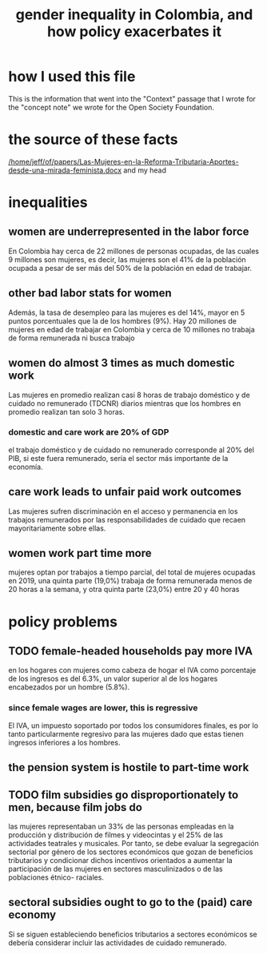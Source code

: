 :PROPERTIES:
:ID:       bfa4ff53-54e7-4e25-b5b0-ab10f15280b6
:END:
#+title: gender inequality in Colombia, and how policy exacerbates it
* how I used this file
  This is the information that went into the "Context" passage that I wrote for the "concept note" we wrote for the Open Society Foundation.
* the source of these facts
  [[/home/jeff/of/papers/Las-Mujeres-en-la-Reforma-Tributaria-Aportes-desde-una-mirada-feminista.docx]]
  and my head
* inequalities
** women are underrepresented in the labor force
   En Colombia hay cerca de 22 millones de personas ocupadas, de las cuales 9 millones son mujeres, es decir, las mujeres son el 41% de la población ocupada a pesar de ser más del 50% de la población en edad de trabajar.
** other bad labor stats for women
   Además, la tasa de desempleo para las mujeres es del 14%, mayor en 5 puntos porcentuales que la de los hombres (9%). Hay 20 millones de mujeres en edad de trabajar en Colombia y cerca de 10 millones no trabaja de forma remunerada ni busca trabajo
** women do almost 3 times as much domestic work
   Las mujeres en promedio realizan casi 8 horas de trabajo doméstico y de cuidado no remunerado (TDCNR) diarios mientras que los hombres en promedio realizan tan solo 3 horas.
*** domestic and care work are 20% of GDP
    el trabajo doméstico y de cuidado no remunerado corresponde al 20% del PIB, si este fuera remunerado, sería el sector más importante de la economía.
** care work leads to unfair paid work outcomes
   Las mujeres sufren discriminación en el acceso y permanencia en los trabajos remunerados por las responsabilidades de cuidado que recaen mayoritariamente sobre ellas.
** women work part time more
   mujeres optan por trabajos a tiempo parcial, del total de mujeres ocupadas en 2019, una quinta parte (19,0%) trabaja de forma remunerada menos de 20 horas a la semana, y otra quinta parte (23,0%) entre 20 y 40 horas
* policy problems
** TODO female-headed households pay more IVA
   en los hogares con mujeres como cabeza de hogar el IVA como porcentaje de los ingresos es del 6.3%, un valor superior al de los hogares encabezados por un hombre (5.8%).
*** since female wages are lower, this is regressive
     El IVA, un impuesto soportado por todos los consumidores finales, es por lo tanto particularmente regresivo para las mujeres dado que estas tienen ingresos inferiores a los hombres.
** the pension system is hostile to part-time work
** TODO film subsidies go disproportionately to men, because film jobs do
   las mujeres representaban un 33% de las personas empleadas en la producción y distribución de filmes y videocintas y el 25% de las actividades teatrales y musicales. Por tanto, se debe evaluar la segregación sectorial por género de los sectores económicos que gozan de beneficios tributarios y condicionar dichos incentivos orientados a aumentar la participación de las mujeres en sectores masculinizados o de las poblaciones étnico- raciales.
** sectoral subsidies ought to go to the (paid) care economy
   Si se siguen estableciendo beneficios tributarios a sectores económicos se debería considerar incluir las actividades de cuidado remunerado.
